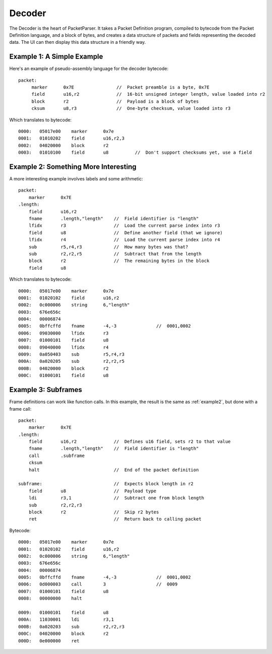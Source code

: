 .. highlight:: python

Decoder
=======

The Decoder is the heart of PacketParser. It takes a Packet Definition program, compiled to bytecode
from the Packet Definition language, and a block of bytes, and creates a data structure of packets
and fields representing the decoded data. The UI can then display this data structure in a friendly
way.

Example 1: A Simple Example
---------------------------

Here's an example of pseudo-assembly language for the decoder bytecode::

   packet:
        marker      0x7E                //  Packet preamble is a byte, 0x7E
        field       u16,r2              //  16-bit unsigned integer length, value loaded into r2
        block       r2                  //  Payload is a block of bytes
        cksum       u8,r3               //  One-byte checksum, value loaded into r3

Which translates to bytecode::

    0000:   05017e00    marker      0x7e
    0001:   01010202    field       u16,r2,3
    0002:   04020000    block       r2
    0003:   01010100    field       u8          //  Don't support checksums yet, use a field

.. _example2:

Example 2: Something More Interesting
-------------------------------------

A more interesting example involves labels and some arithmetic::

    packet:
        marker      0x7E
    .length:
        field       u16,r2
        fname       .length,"length"    //  Field identifier is "length"
        lfidx       r3                  //  Load the current parse index into r3
        field       u8                  //  Define another field (that we ignore)
        lfidx       r4                  //  Load the current parse index into r4
        sub         r5,r4,r3            //  How many bytes was that?
        sub         r2,r2,r5            //  Subtract that from the length
        block       r2                  //  The remaining bytes in the block
        field       u8

..
        fsummary    "0x%02x",r2         //  Field summary is a format string

Which translates to bytecode::

    0000:   05017e00    marker      0x7e 
    0001:   01020102    field       u16,r2
    0002:   0c000006    string      6,"length"
    0003:   676e656c
    0004:   00006874
    0005:   0bffcffd    fname       -4,-3               //  0001,0002
    0006:   09030000    lfidx       r3
    0007:   01000101    field       u8
    0008:   09040000    lfidx       r4
    0009:   0a050403    sub         r5,r4,r3
    000A:   0a020205    sub         r2,r2,r5
    000B:   04020000    block       r2
    000C:   01000101    field       u8

Example 3: Subframes
--------------------

Frame definitions can work like function calls. In this example, the result
is the same as :ref:`example2`, but done with a frame call::

    
    packet:
        marker      0x7E
    .length:
        field       u16,r2              //  Defines u16 field, sets r2 to that value
        fname       .length,"length"    //  Field identifier is "length"
        call        .subframe
        cksum
        halt                            //  End of the packet definition

    subframe:                           //  Expects block length in r2
        field       u8                  //  Payload type
        ldi         r3,1                //  Subtract one from block length
        sub         r2,r2,r3
        block       r2                  //  Skip r2 bytes
        ret                             //  Return back to calling packet

Bytecode::

    0000:   05017e00    marker      0x7e 
    0001:   01020102    field       u16,r2
    0002:   0c000006    string      6,"length"
    0003:   676e656c
    0004:   00006874
    0005:   0bffcffd    fname       -4,-3               //  0001,0002
    0006:   0d000003    call        3                   //  0009
    0007:   01000101    field       u8
    0008:   00000000    halt
           
    0009:   01000101    field       u8
    000A:   11030001    ldi         r3,1
    000B:   0a020203    sub         r2,r2,r3
    000C:   04020000    block       r2
    000D:   0e000000    ret         
